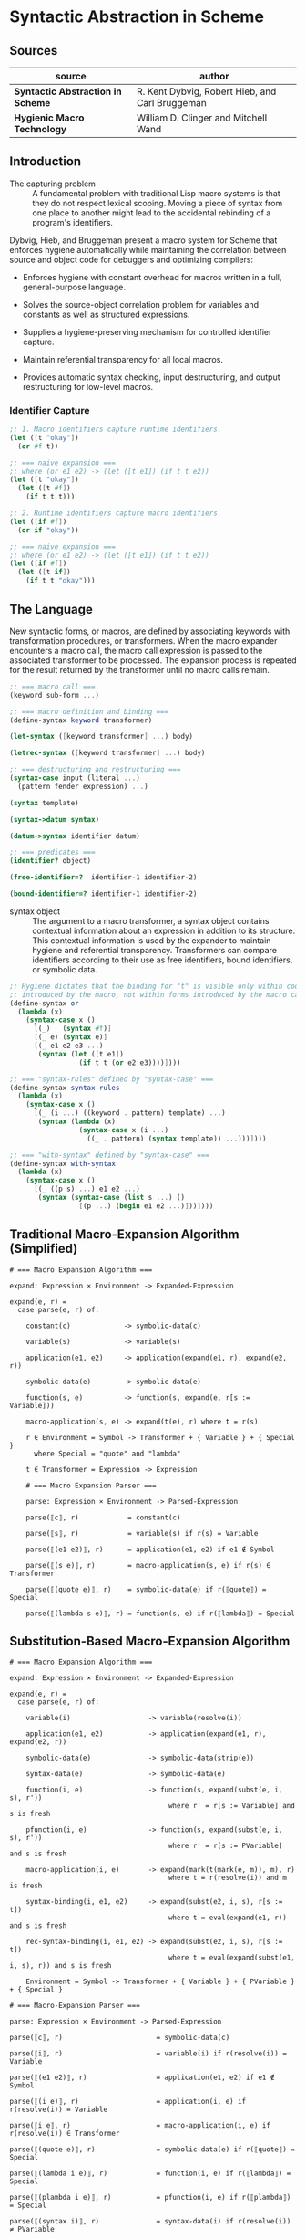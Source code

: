 * Syntactic Abstraction in Scheme

** Sources

| source                            | author                                          |
|-----------------------------------+-------------------------------------------------|
| *Syntactic Abstraction in Scheme* | R. Kent Dybvig, Robert Hieb, and Carl Bruggeman |
| *Hygienic Macro Technology*       | William D. Clinger and Mitchell Wand            |

** Introduction

- The capturing problem :: A fundamental problem with traditional Lisp macro systems is
  that they do not respect lexical scoping. Moving a piece of syntax from one place to
  another might lead to the accidental rebinding of a program's identifiers.

Dybvig, Hieb, and Bruggeman present a macro system for Scheme that enforces hygiene automatically
while maintaining the correlation between source and object code for debuggers and optimizing
compilers:

- Enforces hygiene with constant overhead for macros written in a full, general-purpose language.

- Solves the source-object correlation problem for variables and constants as well as structured
  expressions.

- Supplies a hygiene-preserving mechanism for controlled identifier capture.

- Maintain referential transparency for all local macros.

- Provides automatic syntax checking, input destructuring, and output restructuring for low-level
  macros.

*** Identifier Capture

#+begin_src scheme
  ;; 1. Macro identifiers capture runtime identifiers.
  (let ([t "okay"])
    (or #f t))

  ;; === naive expansion ===
  ;; where (or e1 e2) -> (let ([t e1]) (if t t e2))
  (let ([t "okay"])
    (let ([t #f])
      (if t t t)))

  ;; 2. Runtime identifiers capture macro identifiers.
  (let ([if #f])
    (or if "okay"))

  ;; === naive expansion ===
  ;; where (or e1 e2) -> (let ([t e1]) (if t t e2))
  (let ([if #f])
    (let ([t if])
      (if t t "okay")))
#+end_src

** The Language

New syntactic forms, or macros, are defined by associating keywords with transformation
procedures, or transformers. When the macro expander encounters a macro call, the macro
call expression is passed to the associated transformer to be processed. The expansion
process is repeated for the result returned by the transformer until no macro calls remain.

#+begin_src scheme
  ;; === macro call ===
  (keyword sub-form ...)

  ;; === macro definition and binding ===
  (define-syntax keyword transformer)

  (let-syntax ([keyword transformer] ...) body)

  (letrec-syntax ([keyword transformer] ...) body)

  ;; === destructuring and restructuring ===
  (syntax-case input (literal ...)
    (pattern fender expression) ...)

  (syntax template)

  (syntax->datum syntax)

  (datum->syntax identifier datum)

  ;; === predicates ===
  (identifier? object)

  (free-identifier=?  identifier-1 identifier-2)

  (bound-identifier=? identifier-1 identifier-2)
#+end_src

- syntax object :: The argument to a macro transformer, a syntax object contains contextual
  information about an expression in addition to its structure. This contextual information
  is used by the expander to maintain hygiene and referential transparency. Transformers can
  compare identifiers according to their use as free identifiers, bound identifiers, or
  symbolic data.

#+begin_src scheme
  ;; Hygiene dictates that the binding for "t" is visible only within code
  ;; introduced by the macro, not within forms introduced by the macro call.
  (define-syntax or
    (lambda (x)
      (syntax-case x ()
        [(_)   (syntax #f)]
        [(_ e) (syntax e)]
        [(_ e1 e2 e3 ...)
         (syntax (let ([t e1])
                   (if t t (or e2 e3))))])))

  ;; === "syntax-rules" defined by "syntax-case" ===
  (define-syntax syntax-rules
    (lambda (x)
      (syntax-case x ()
        [(_ (i ...) ((keyword . pattern) template) ...)
         (syntax (lambda (x)
                   (syntax-case x (i ...)
                     ((_ . pattern) (syntax template)) ...)))])))

  ;; === "with-syntax" defined by "syntax-case" ===
  (define-syntax with-syntax
    (lambda (x)
      (syntax-case x ()
        [(_ ((p s) ...) e1 e2 ...)
         (syntax (syntax-case (list s ...) ()
                   [(p ...) (begin e1 e2 ...)]))])))
#+end_src

** Traditional Macro-Expansion Algorithm (Simplified)

#+begin_example
  # === Macro Expansion Algorithm ===

  expand: Expression × Environment -> Expanded-Expression

  expand(e, r) =
    case parse(e, r) of:

      constant(c)             -> symbolic-data(c)

      variable(s)             -> variable(s)

      application(e1, e2)     -> application(expand(e1, r), expand(e2, r))

      symbolic-data(e)        -> symbolic-data(e)

      function(s, e)          -> function(s, expand(e, r[s := Variable]))

      macro-application(s, e) -> expand(t(e), r) where t = r(s)

      r ∈ Environment = Symbol -> Transformer + { Variable } + { Special }
        where Special = "quote" and "lambda"

      t ∈ Transformer = Expression -> Expression

      # === Macro Expansion Parser ===

      parse: Expression × Environment -> Parsed-Expression

      parse(⟦c⟧, r)            = constant(c)

      parse(⟦s⟧, r)            = variable(s) if r(s) = Variable

      parse(⟦(e1 e2)⟧, r)      = application(e1, e2) if e1 ∉ Symbol

      parse(⟦(s e)⟧, r)        = macro-application(s, e) if r(s) ∈ Transformer

      parse(⟦(quote e)⟧, r)    = symbolic-data(e) if r(⟦quote⟧) = Special

      parse(⟦(lambda s e)⟧, r) = function(s, e) if r(⟦lambda⟧) = Special
#+end_example

** Substitution-Based Macro-Expansion Algorithm

#+begin_example
  # === Macro Expansion Algorithm ===

  expand: Expression × Environment -> Expanded-Expression

  expand(e, r) =
    case parse(e, r) of:

      variable(i)                   -> variable(resolve(i))

      application(e1, e2)           -> application(expand(e1, r), expand(e2, r))

      symbolic-data(e)              -> symbolic-data(strip(e))

      syntax-data(e)                -> symbolic-data(e)

      function(i, e)                -> function(s, expand(subst(e, i, s), r'))
                                         where r' = r[s := Variable] and s is fresh

      pfunction(i, e)               -> function(s, expand(subst(e, i, s), r'))
                                         where r' = r[s := PVariable] and s is fresh

      macro-application(i, e)       -> expand(mark(t(mark(e, m)), m), r)
                                         where t = r(resolve(i)) and m is fresh

      syntax-binding(i, e1, e2)     -> expand(subst(e2, i, s), r[s := t])
                                         where t = eval(expand(e1, r)) and s is fresh

      rec-syntax-binding(i, e1, e2) -> expand(subst(e2, i, s), r[s := t])
                                         where t = eval(expand(subst(e1, i, s), r)) and s is fresh

      Environment = Symbol -> Transformer + { Variable } + { PVariable } + { Special }

  # === Macro-Expansion Parser ===

  parse: Expression × Environment -> Parsed-Expression

  parse(⟦c⟧, r)                       = symbolic-data(c)

  parse(⟦i⟧, r)                       = variable(i) if r(resolve(i)) = Variable

  parse(⟦(e1 e2)⟧, r)                 = application(e1, e2) if e1 ∉ Symbol

  parse(⟦(i e)⟧, r)                   = application(i, e) if r(resolve(i)) = Variable

  parse(⟦i e⟧, r)                     = macro-application(i, e) if r(resolve(i)) ∈ Transformer

  parse(⟦(quote e)⟧, r)               = symbolic-data(e) if r(⟦quote⟧) = Special

  parse(⟦(lambda i e)⟧, r)            = function(i, e) if r(⟦lambda⟧) = Special

  parse(⟦(plambda i e)⟧, r)           = pfunction(i, e) if r(⟦plambda⟧) = Special

  parse(⟦(syntax i)⟧, r)              = syntax-data(i) if r(resolve(i)) ≠ PVariable

  parse(⟦(syntax i)⟧, r)              = variable(i) if r(resolve(i)) = PVariable

  parse(⟦(let-syntax (i e1) e2)⟧, r)  = syntax-binding(i, e1, e2) if r(⟦let-syntax⟧) = Special

  parse(⟦letrec-syntax (i e1) e2⟧, r) = rec-syntax-binding(i, e1, e2) if r(⟦letrec-syntax⟧) = Special
#+end_example

** Dybvig's Algorithm

1. Syntax objects are constructed using the form ~(syntax <template>)~, which behaves like ~quote~,
   except it preserves contextual information from the template.

2. Syntax objects are observed using ~syntax-case~. A use of ~syntax-case~ consists of a sequence
   of pattern-expression pairs. A pattern may be a pattern variable, a list structure, an identifier,
   or a constant. Each pattern binds its pattern variables and evaluates the expression in the
   resulting environment. Right-hand-side expressions are arbitrary Scheme expressions that
   return syntax objects.

3. Syntax objects may be compared in two different ways to determine equivalency within the
   output of a transformer: Two identifiers ~x~ and ~y~ would be ~free-identifier=?~ in an
   environment ~e~ if and only ~e(x) = e(y)~. They would be ~bound-identifier=?~ if the
   binding for one captures references to the other within its scope.

4. Context information may be stripped from or added to a syntax object by the operations.
   ~syntax->datum~ and ~datum->syntax~. The former strips the context information from a
   syntax object. The latter takes a syntax object and a Scheme datum (usually, but not always,
   a Scheme identifier) and produces the syntax object that would have been created had that
   datum appeared in the same context as the syntax object. This is useful for controlled escape
   from hygiene. There is no operation to extract the context information from a syntax object.

5. A syntax object may be *marked*. It is assumed that there is an infinite collection of
   marks ~m~. Marks have the property that if an object is marked with the mark ~m~, and
   later marked with ~m~ again, the marks cancel.

6. A syntax object is subject to substitution ~subst(e, i, s)~, which returns a syntax object
   like ~e~ except that every occurrence of the identifier ~i~ (along with its context information)
   is replaced by ~s~ (with its context information).

